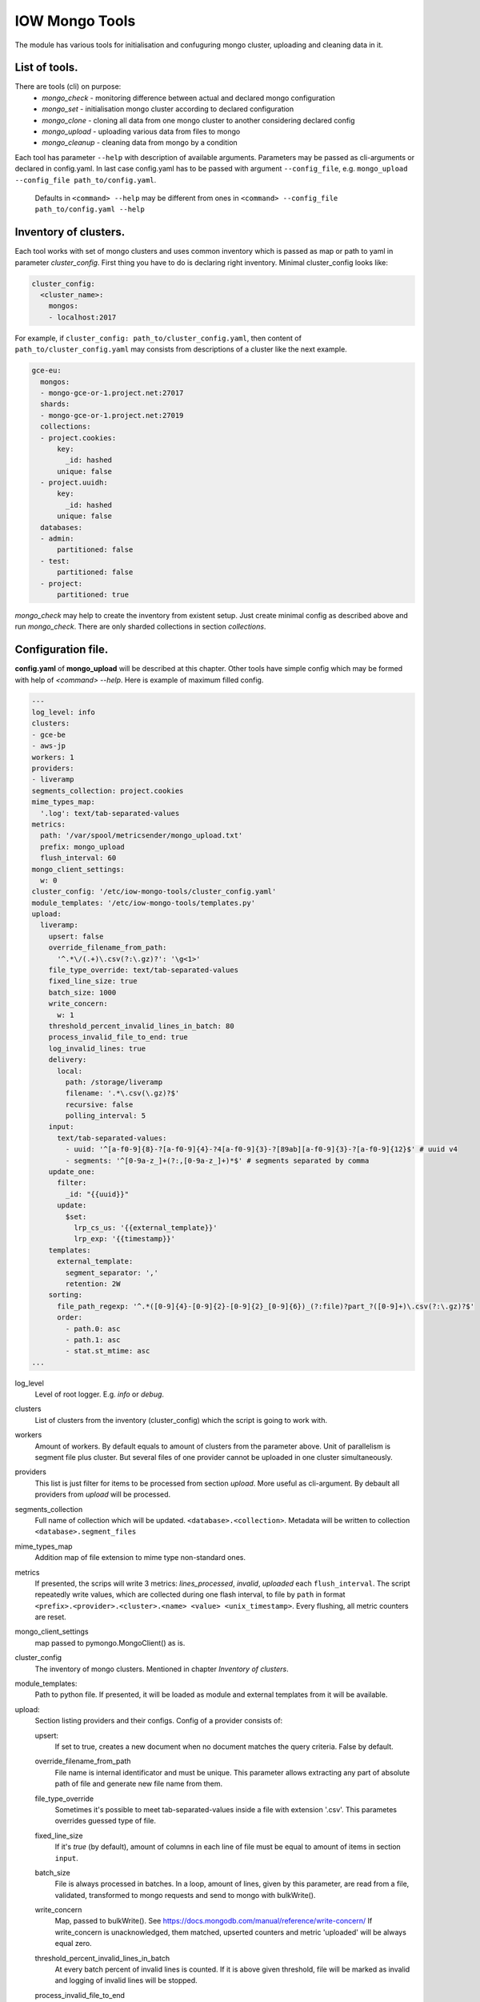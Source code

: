 IOW Mongo Tools
=======================

The module has various tools for initialisation and confuguring mongo cluster, uploading and cleaning data in it.

List of tools.
--------------

There are tools (cli) on purpose:
  - `mongo_check` - monitoring difference between actual and declared mongo configuration
  - `mongo_set` - initialisation mongo cluster according to declared configuration
  - `mongo_clone` - cloning all data from one mongo cluster to another considering declared config
  - `mongo_upload` - uploading various data from files to mongo
  - `mongo_cleanup` - cleaning data from mongo by a condition

Each tool has parameter ``--help`` with description of available arguments. Parameters may be passed as cli-arguments or declared in config.yaml. In last case config.yaml has to be passed with argument ``--config_file``, e.g. ``mongo_upload --config_file path_to/config.yaml``.

  Defaults in ``<command> --help`` may be different from ones in ``<command> --config_file path_to/config.yaml --help``

Inventory of clusters.
----------------------
Each tool works with set of mongo clusters and uses common inventory which is passed as map or path to yaml in parameter `cluster_config`. First thing you have to do is declaring right inventory.
Minimal cluster_config looks like:

.. code-block:: yaml

    cluster_config:
      <cluster_name>:
        mongos:
        - localhost:2017

For example, if ``cluster_config: path_to/cluster_config.yaml``, then content of ``path_to/cluster_config.yaml`` may consists from descriptions of a cluster like the next example.

.. code-block:: yaml

    gce-eu:
      mongos:
      - mongo-gce-or-1.project.net:27017
      shards:
      - mongo-gce-or-1.project.net:27019
      collections:
      - project.cookies:
          key:
            _id: hashed
          unique: false
      - project.uuidh:
          key:
            _id: hashed
          unique: false
      databases:
      - admin:
          partitioned: false
      - test:
          partitioned: false
      - project:
          partitioned: true

`mongo_check` may help to create the inventory from existent setup. Just create minimal config as described above and run `mongo_check`. There are only sharded collections in section `collections`.

Configuration file.
-------------------
**config.yaml** of **mongo_upload** will be described at this chapter. Other tools have simple config which may be formed with help of `<command> --help`.
Here is example of maximum filled config.

.. code-block:: yaml

    ---
    log_level: info
    clusters:
    - gce-be
    - aws-jp
    workers: 1
    providers:
    - liveramp
    segments_collection: project.cookies
    mime_types_map:
      '.log': text/tab-separated-values
    metrics:
      path: '/var/spool/metricsender/mongo_upload.txt'
      prefix: mongo_upload
      flush_interval: 60
    mongo_client_settings:
      w: 0
    cluster_config: '/etc/iow-mongo-tools/cluster_config.yaml'
    module_templates: '/etc/iow-mongo-tools/templates.py'
    upload:
      liveramp:
        upsert: false
        override_filename_from_path:
          '^.*\/(.+)\.csv(?:\.gz)?': '\g<1>'
        file_type_override: text/tab-separated-values
        fixed_line_size: true
        batch_size: 1000
        write_concern:
          w: 1
        threshold_percent_invalid_lines_in_batch: 80
        process_invalid_file_to_end: true
        log_invalid_lines: true
        delivery:
          local:
            path: /storage/liveramp
            filename: '.*\.csv(\.gz)?$'
            recursive: false
            polling_interval: 5
        input:
          text/tab-separated-values:
            - uuid: '^[a-f0-9]{8}-?[a-f0-9]{4}-?4[a-f0-9]{3}-?[89ab][a-f0-9]{3}-?[a-f0-9]{12}$' # uuid v4
            - segments: '^[0-9a-z_]+(?:,[0-9a-z_]+)*$' # segments separated by comma
        update_one:
          filter:
            _id: "{{uuid}}"
          update:
            $set:
              lrp_cs_us: '{{external_template}}'
              lrp_exp: '{{timestamp}}'
        templates:
          external_template:
            segment_separator: ','
            retention: 2W
        sorting:
          file_path_regexp: '^.*([0-9]{4}-[0-9]{2}-[0-9]{2}_[0-9]{6})_(?:file)?part_?([0-9]+)\.csv(?:\.gz)?$'
          order:
            - path.0: asc
            - path.1: asc
            - stat.st_mtime: asc
    ...

log_level
    Level of root logger. E.g. `info` or `debug`.

clusters
    List of clusters from the inventory (cluster_config) which the script is going to work with.

workers
    Amount of workers. By default equals to amount of clusters from the parameter above. Unit of parallelism is segment file plus cluster. But several files of one provider cannot be uploaded in one cluster simultaneously.

providers
    This list is just filter for items to be processed from section `upload`. More useful as cli-argument. By debault all providers from `upload` will be processed.

segments_collection
    Full name of collection which will be updated. ``<database>.<collection>``. Metadata will be written to collection ``<database>.segment_files``

mime_types_map
    Addition map of file extension to mime type non-standard ones.

metrics
    If presented, the scrips will write 3 metrics: `lines_processed`, `invalid`, `uploaded` each ``flush_interval``. The script repeatedly write values, which are collected during one flash interval, to file by ``path`` in format ``<prefix>.<provider>.<cluster>.<name> <value> <unix_timestamp>``. Every flushing, all metric counters are reset.

mongo_client_settings
    map passed to pymongo.MongoClient() as is.

cluster_config
    The inventory of mongo clusters. Mentioned in chapter *Inventory of clusters*.

module_templates:
    Path to python file. If presented, it will be loaded as module and external templates from it will be available.

upload:
    Section listing providers and their configs. Config of a provider consists of:

    upsert:
        If set to true, creates a new document when no document matches the query criteria. False by default.

    override_filename_from_path
        File name is internal identificator and must be unique. This parameter allows extracting any part of absolute path of file and generate new file name from them.

    file_type_override
        Sometimes it's possible to meet tab-separated-values inside a file with extension '.csv'. This parametes overrides guessed type of file.

    fixed_line_size
        If it's `true` (by default), amount of columns in each line of file must be equal to amount of items in section ``input``.

    batch_size
        File is always processed in batches. In a loop, amount of lines, given by this parameter, are read from a file, validated, transformed to mongo requests and send to mongo with bulkWrite().

    write_concern
        Map, passed to bulkWrite(). See https://docs.mongodb.com/manual/reference/write-concern/ If write_concern is unacknowledged, them matched, upserted counters and metric 'uploaded' will be always equal zero.

    threshold_percent_invalid_lines_in_batch
        At every batch percent of invalid lines is counted. If it is above given threshold, file will be marked as invalid and logging of invalid lines will be stopped.

    process_invalid_file_to_end
        By default, file will be processed to the end unconditionally. If this is set to `false`, processing of file will be stopped after it bacame 'invalid'. See the parameter above.

    log_invalid_lines
        By default each line being not passed validation is logged as warning. Set the parameter to `false` in order to switch off logging of such lines.

    delivery
        This section describes where to get files with segments. May include sub-section 'local', 's3', 'sftp', 'gs' are going to be added. May have several deliveries. E.g. if declare 'local' and 's3', files from both sources will be discovered and processed in order described in section `sorting`.

        local
            Scan files on local filesystem.

            path
                Path to scanned directory.

            filename
                regular expression by which files will be filtered.

            recursive
                If `true`, files from subdirectories will be taken as well.

            polling_interval
                During script running the directory is scanned for new files at interval defined by this parameter in seconds. Also, when new file is discovered, the script will check size of the file, wait for the interval divided by 2 and check the size again. If the size doesn't change, the file will be put in a queue to process. Otherwise, the script will consider file as being uploaded and will be waiting until uploading finishes.

    input
        In this section there is description of input format. It consists of one of more possible types of incoming files. Content of each line is split to named columns by separator which depends on type of file. Then named values are validated by corresponding regexp. From sample config above we expect tsv file with two columns: uuid and segments. If value of any of them isn't matched to defined regexp, line will beacme `invalid`.

    update_one
        Consists of subsections `filter` and `update` which will be parsed and passed to mongo as call of UpdateOne(). Refer https://docs.mongodb.com/manual/reference/method/db.collection.updateOne . Parsing assumes replacement keywords in double braces to corresponding named column from section `input` or named transformation aka `template`. Template generates string or map from input line. See details further.

            Subsection `update` may consists of both ``$set`` or ``$unset``,  in this case a request will be divided to two UpdateOne() calls (one with ``$set``, other with ``$unset``) with the same filter.

    templates
        Each `template` used in `update_one` may have config which described in this section in subsection with name of template.

    sorting
        When several files are discovered, they will be put to processing queue in order defined in this section.

        file_path_regexp
            Absolute path of segment file is matched and groups will be used in the next section.

        order
            This is list of sorting rules being applied in declared order.